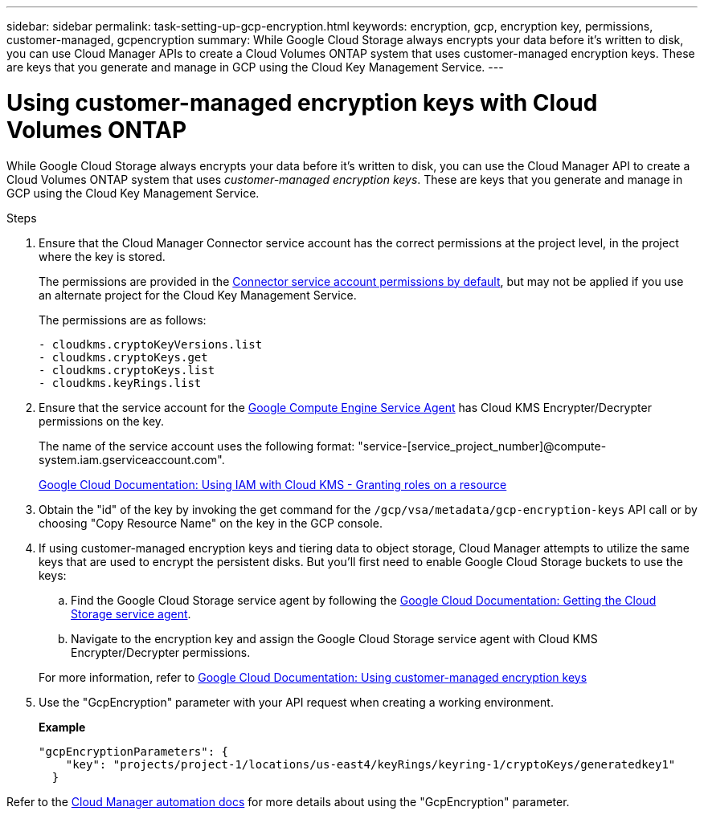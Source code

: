 ---
sidebar: sidebar
permalink: task-setting-up-gcp-encryption.html
keywords: encryption, gcp, encryption key, permissions, customer-managed, gcpencryption
summary: While Google Cloud Storage always encrypts your data before it’s written to disk, you can use Cloud Manager APIs to create a Cloud Volumes ONTAP system that uses customer-managed encryption keys. These are keys that you generate and manage in GCP using the Cloud Key Management Service.
---

= Using customer-managed encryption keys with Cloud Volumes ONTAP
:hardbreaks:
:nofooter:
:icons: font
:linkattrs:
:imagesdir: ./media/

[.lead]
While Google Cloud Storage always encrypts your data before it's written to disk, you can use the Cloud Manager API to create a Cloud Volumes ONTAP system that uses _customer-managed encryption keys_. These are keys that you generate and manage in GCP using the Cloud Key Management Service.

.Steps

. Ensure that the Cloud Manager Connector service account has the correct permissions at the project level, in the project where the key is stored.
+
The permissions are provided in the https://docs.netapp.com/us-en/cloud-manager-setup-admin/reference-permissions-gcp.html[Connector service account permissions by default^], but may not be applied if you use an alternate project for the Cloud Key Management Service.
+
The permissions are as follows:
+
[source,yaml]
- cloudkms.cryptoKeyVersions.list
- cloudkms.cryptoKeys.get
- cloudkms.cryptoKeys.list
- cloudkms.keyRings.list

. Ensure that the service account for the https://cloud.google.com/iam/docs/service-agents[Google Compute Engine Service Agent^] has Cloud KMS Encrypter/Decrypter permissions on the key.
+
The name of the service account uses the following format: "service-[service_project_number]@compute-system.iam.gserviceaccount.com".
+
https://cloud.google.com/kms/docs/iam#granting_roles_on_a_resource[Google Cloud Documentation: Using IAM with Cloud KMS - Granting roles on a resource]

. Obtain the "id" of the key by invoking the get command for the `/gcp/vsa/metadata/gcp-encryption-keys` API call or by choosing "Copy Resource Name" on the key in the GCP console.

. If using customer-managed encryption keys and tiering data to object storage, Cloud Manager attempts to utilize the same keys that are used to encrypt the persistent disks. But you'll first need to enable Google Cloud Storage buckets to use the keys:

.. Find the Google Cloud Storage service agent by following the https://cloud.google.com/storage/docs/getting-service-agent[Google Cloud Documentation: Getting the Cloud Storage service agent^].

.. Navigate to the encryption key and assign the Google Cloud Storage service agent with Cloud KMS Encrypter/Decrypter permissions.

+
For more information, refer to https://cloud.google.com/storage/docs/encryption/using-customer-managed-keys[Google Cloud Documentation: Using customer-managed encryption keys^]

. Use the "GcpEncryption" parameter with your API request when creating a working environment.
+
*Example*
+
[source,json]
"gcpEncryptionParameters": {
    "key": "projects/project-1/locations/us-east4/keyRings/keyring-1/cryptoKeys/generatedkey1"
  }

Refer to the https://docs.netapp.com/us-en/cloud-manager-automation/index.html[Cloud Manager automation docs^] for more details about using the "GcpEncryption" parameter.
